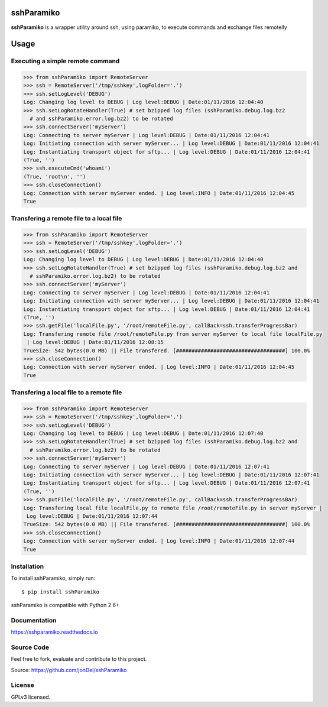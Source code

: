 .. image:: https://readthedocs.org/projects/sshparamiko/badge/?version=master
   :target: http://sshparamiko.readthedocs.io/en/latest/?badge=master
   :alt: Documentation Status

.. image:: https://coveralls.io/repos/github/jonDel/sshParamiko/badge.svg?branch=master
   :target: https://coveralls.io/github/jonDel/sshParamiko?branch=master

.. image:: https://landscape.io/github/jonDel/sshParamiko/master/landscape.svg?style=flat
    :target: https://landscape.io/github/jonDel/sshParamiko/master
    :alt: Code Health

.. image:: https://www.versioneye.com/user/projects/5821e46a89f0a91dbb44b40f/badge.svg?style=flat
    :target: https://www.versioneye.com/user/projects/5821e46a89f0a91dbb44b40f


sshParamiko
===========

**sshParamiko** is a wrapper utility around ssh, using paramiko, to execute commands and exchange files remotelly

Usage
=====

Executing a simple remote command
---------------------------------

.. code:: python

  >>> from sshParamiko import RemoteServer
  >>> ssh = RemoteServer('/tmp/sshkey',logFolder='.')
  >>> ssh.setLogLevel('DEBUG')
  Log: Changing log level to DEBUG | Log level:DEBUG | Date:01/11/2016 12:04:40
  >>> ssh.setLogRotateHandler(True) # set bzipped log files (sshParamiko.debug.log.bz2
    # and sshParamiko.error.log.bz2) to be rotated
  >>> ssh.connectServer('myServer')
  Log: Connecting to server myServer | Log level:DEBUG | Date:01/11/2016 12:04:41
  Log: Initiating connection with server myServer... | Log level:DEBUG | Date:01/11/2016 12:04:41
  Log: Instantiating transport object for sftp... | Log level:DEBUG | Date:01/11/2016 12:04:41
  (True, '')
  >>> ssh.executeCmd('whoami')
  (True, 'root\n', '')
  >>> ssh.closeConnection()
  Log: Connection with server myServer ended. | Log level:INFO | Date:01/11/2016 12:04:45
  True


Transfering a remote file to a local file
-----------------------------------------

.. code:: python

  >>> from sshParamiko import RemoteServer
  >>> ssh = RemoteServer('/tmp/sshkey',logFolder='.')
  >>> ssh.setLogLevel('DEBUG')
  Log: Changing log level to DEBUG | Log level:DEBUG | Date:01/11/2016 12:04:40
  >>> ssh.setLogRotateHandler(True) # set bzipped log files (sshParamiko.debug.log.bz2 and
    # sshParamiko.error.log.bz2) to be rotated
  >>> ssh.connectServer('myServer')
  Log: Connecting to server myServer | Log level:DEBUG | Date:01/11/2016 12:04:41
  Log: Initiating connection with server myServer... | Log level:DEBUG | Date:01/11/2016 12:04:41
  Log: Instantiating transport object for sftp... | Log level:DEBUG | Date:01/11/2016 12:04:41
  (True, '')
  >>> ssh.getFile('localFile.py', '/root/remoteFile.py', callBack=ssh.transferProgressBar)
  Log: Transfering remote file /root/remoteFile.py from server myServer to local file localFile.py
   | Log level:DEBUG | Date:01/11/2016 12:08:15
  TrueSize: 542 bytes(0.0 MB) || File transfered. [###################################] 100.0%
  >>> ssh.closeConnection()
  Log: Connection with server myServer ended. | Log level:INFO | Date:01/11/2016 12:04:45
  True


Transfering a local file to a remote file
-----------------------------------------

.. code:: python

  >>> from sshParamiko import RemoteServer
  >>> ssh = RemoteServer('/tmp/sshkey',logFolder='.')
  >>> ssh.setLogLevel('DEBUG')
  Log: Changing log level to DEBUG | Log level:DEBUG | Date:01/11/2016 12:07:40
  >>> ssh.setLogRotateHandler(True) # set bzipped log files (sshParamiko.debug.log.bz2 and
    # sshParamiko.error.log.bz2) to be rotated
  >>> ssh.connectServer('myServer')
  Log: Connecting to server myServer | Log level:DEBUG | Date:01/11/2016 12:07:41
  Log: Initiating connection with server myServer... | Log level:DEBUG | Date:01/11/2016 12:07:41
  Log: Instantiating transport object for sftp... | Log level:DEBUG | Date:01/11/2016 12:07:41
  (True, '')
  >>> ssh.putFile('localFile.py', '/root/remoteFile.py', callBack=ssh.transferProgressBar)
  Log: Transfering local file localFile.py to remote file /root/remoteFile.py in server myServer |
   Log level:DEBUG | Date:01/11/2016 12:07:44
  TrueSize: 542 bytes(0.0 MB) || File transfered. [###################################] 100.0%
  >>> ssh.closeConnection()
  Log: Connection with server myServer ended. | Log level:INFO | Date:01/11/2016 12:07:44
  True


Installation
------------

To install sshParamiko, simply run:

::

  $ pip install sshParamiko

sshParamiko is compatible with Python 2.6+

Documentation
-------------

https://sshparamiko.readthedocs.io

Source Code
-----------

Feel free to fork, evaluate and contribute to this project.

Source: https://github.com/jonDel/sshParamiko

License
-------

GPLv3 licensed.

